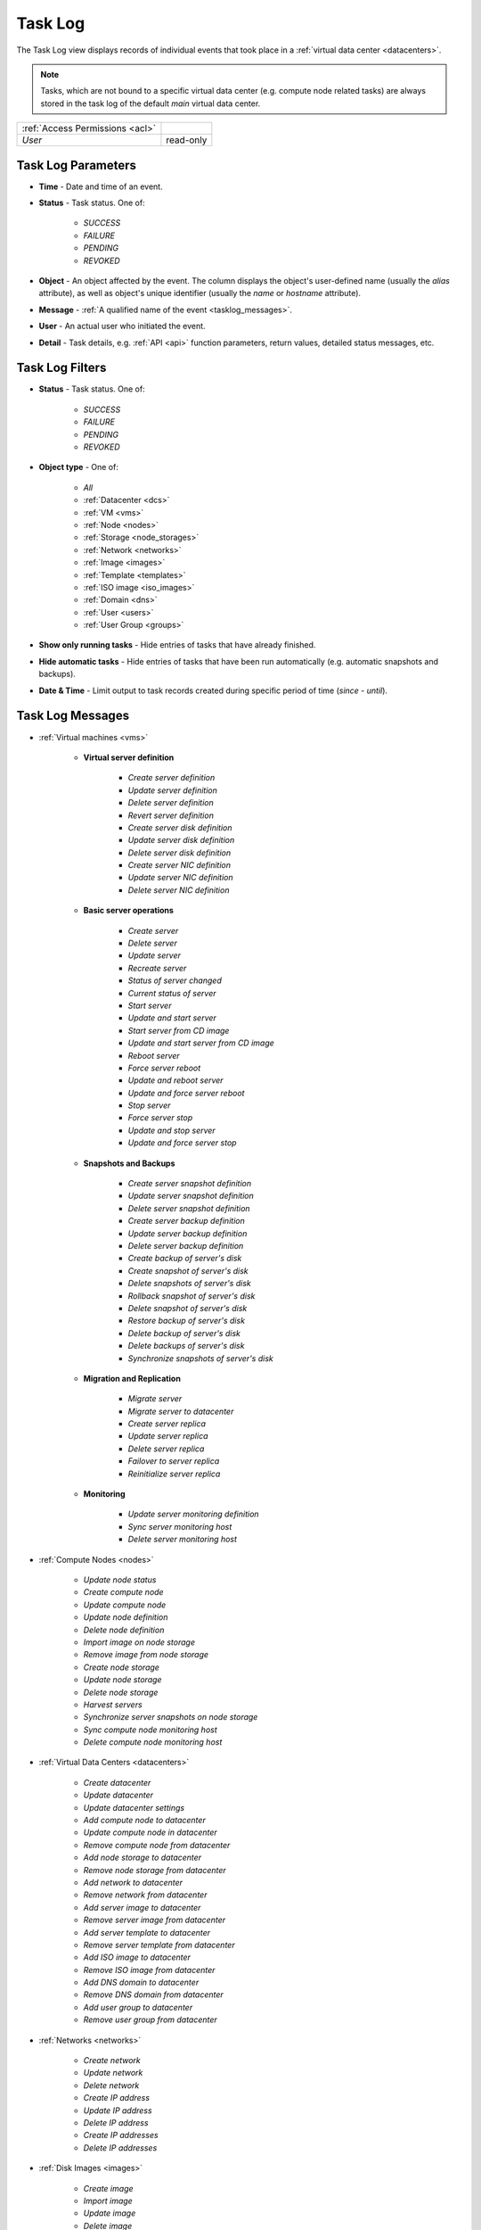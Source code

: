 .. _tasklog:

Task Log
********

The Task Log view displays records of individual events that took place in a :ref:`virtual data center <datacenters>`.

.. note:: Tasks, which are not bound to a specific virtual data center (e.g. compute node related tasks) are always stored in the task log of the default *main* virtual data center.

.. image:: img/task_log.png

=============================== ================
:ref:`Access Permissions <acl>`
------------------------------- ----------------
*User*                          read-only
=============================== ================


Task Log Parameters
###################

* **Time** - Date and time of an event.
* **Status** - Task status. One of:

    * *SUCCESS*
    * *FAILURE*
    * *PENDING*
    * *REVOKED*

* **Object** - An object affected by the event. The column displays the object's user-defined name (usually the *alias* attribute), as well as object's unique identifier (usually the *name* or *hostname* attribute).
* **Message** - :ref:`A qualified name of the event <tasklog_messages>`.
* **User** - An actual user who initiated the event.
* **Detail** - Task details, e.g. :ref:`API <api>` function parameters, return values, detailed status messages, etc.


Task Log Filters
################

.. image:: img/filters.png

* **Status** - Task status. One of:

    * *SUCCESS*
    * *FAILURE*
    * *PENDING*
    * *REVOKED*

* **Object type** - One of:

    * *All*
    * :ref:`Datacenter <dcs>`
    * :ref:`VM <vms>`
    * :ref:`Node <nodes>`
    * :ref:`Storage <node_storages>`
    * :ref:`Network <networks>`
    * :ref:`Image <images>`
    * :ref:`Template <templates>`
    * :ref:`ISO image <iso_images>`
    * :ref:`Domain <dns>`
    * :ref:`User <users>`
    * :ref:`User Group <groups>`

* **Show only running tasks** - Hide entries of tasks that have already finished.

* **Hide automatic tasks** - Hide entries of tasks that have been run automatically (e.g. automatic snapshots and backups).

* **Date & Time** - Limit output to task records created during specific period of time (*since* - *until*).


.. _tasklog_messages:

Task Log Messages
#################

* :ref:`Virtual machines <vms>`

    * **Virtual server definition**

        * *Create server definition*
        * *Update server definition*
        * *Delete server definition*
        * *Revert server definition*
        * *Create server disk definition*
        * *Update server disk definition*
        * *Delete server disk definition*
        * *Create server NIC definition*
        * *Update server NIC definition*
        * *Delete server NIC definition*

    * **Basic server operations**

        * *Create server*
        * *Delete server*
        * *Update server*
        * *Recreate server*
        * *Status of server changed*
        * *Current status of server*
        * *Start server*
        * *Update and start server*
        * *Start server from CD image*
        * *Update and start server from CD image*
        * *Reboot server*
        * *Force server reboot*
        * *Update and reboot server*
        * *Update and force server reboot*
        * *Stop server*
        * *Force server stop*
        * *Update and stop server*
        * *Update and force server stop*

    * **Snapshots and Backups**

        * *Create server snapshot definition*
        * *Update server snapshot definition*
        * *Delete server snapshot definition*
        * *Create server backup definition*
        * *Update server backup definition*
        * *Delete server backup definition*
        * *Create backup of server's disk*
        * *Create snapshot of server's disk*
        * *Delete snapshots of server's disk*
        * *Rollback snapshot of server's disk*
        * *Delete snapshot of server's disk*
        * *Restore backup of server's disk*
        * *Delete backup of server's disk*
        * *Delete backups of server's disk*
        * *Synchronize snapshots of server's disk*

    * **Migration and Replication**

        * *Migrate server*
        * *Migrate server to datacenter*
        * *Create server replica*
        * *Update server replica*
        * *Delete server replica*
        * *Failover to server replica*
        * *Reinitialize server replica*

    * **Monitoring**

        * *Update server monitoring definition*
        * *Sync server monitoring host*
        * *Delete server monitoring host*

* :ref:`Compute Nodes <nodes>`

    * *Update node status*
    * *Create compute node*
    * *Update compute node*
    * *Update node definition*
    * *Delete node definition*
    * *Import image on node storage*
    * *Remove image from node storage*
    * *Create node storage*
    * *Update node storage*
    * *Delete node storage*
    * *Harvest servers*
    * *Synchronize server snapshots on node storage*
    * *Sync compute node monitoring host*
    * *Delete compute node monitoring host*

* :ref:`Virtual Data Centers <datacenters>`

    * *Create datacenter*
    * *Update datacenter*
    * *Update datacenter settings*
    * *Add compute node to datacenter*
    * *Update compute node in datacenter*
    * *Remove compute node from datacenter*
    * *Add node storage to datacenter*
    * *Remove node storage from datacenter*
    * *Add network to datacenter*
    * *Remove network from datacenter*
    * *Add server image to datacenter*
    * *Remove server image from datacenter*
    * *Add server template to datacenter*
    * *Remove server template from datacenter*
    * *Add ISO image to datacenter*
    * *Remove ISO image from datacenter*
    * *Add DNS domain to datacenter*
    * *Remove DNS domain from datacenter*
    * *Add user group to datacenter*
    * *Remove user group from datacenter*

* :ref:`Networks <networks>`

    * *Create network*
    * *Update network*
    * *Delete network*
    * *Create IP address*
    * *Update IP address*
    * *Delete IP address*
    * *Create IP addresses*
    * *Delete IP addresses*

* :ref:`Disk Images <images>`

    * *Create image*
    * *Import image*
    * *Update image*
    * *Delete image*
    * *Refresh image repository*

* :ref:`Templates <templates>`

    * *Create server template*
    * *Update server template*
    * *Delete server template*

* :ref:`ISO Images <iso_images>`

    * *Create ISO image*
    * *Update ISO image*
    * *Delete ISO image*

* :ref:`DNS Domain and Records <dns>`

    * *Create DNS domain*
    * *Update DNS domain*
    * *Delete DNS domain*
    * *Create DNS record*
    * *Update DNS record*
    * *Delete DNS record*
    * *Delete DNS records*

* :ref:`Users <users>` and :ref:`User Groups <groups>`

    * *Create user*
    * *Update user*
    * *Delete user*
    * *Update user profile*
    * *Create user group*
    * *Update user group*
    * *Delete user group*
    * *Add user SSH key*
    * *Delete user SSH key*

* :ref:`System <system>`

    * *System Update*
    * *Update system settings*

* :ref:`Monitoring <monitoring>`

    * *Create monitoring user*
    * *Update monitoring user*
    * *Delete monitoring user*
    * *Create monitoring usergroup*
    * *Update monitoring usergroup*
    * *Delete monitoring usergroup*
    * *Create monitoring hostgroup*
    * *Update monitoring hostgroup*
    * *Delete monitoring hostgroup*
    * *Create monitoring action*
    * *Update monitoring action*
    * *Delete monitoring action*
